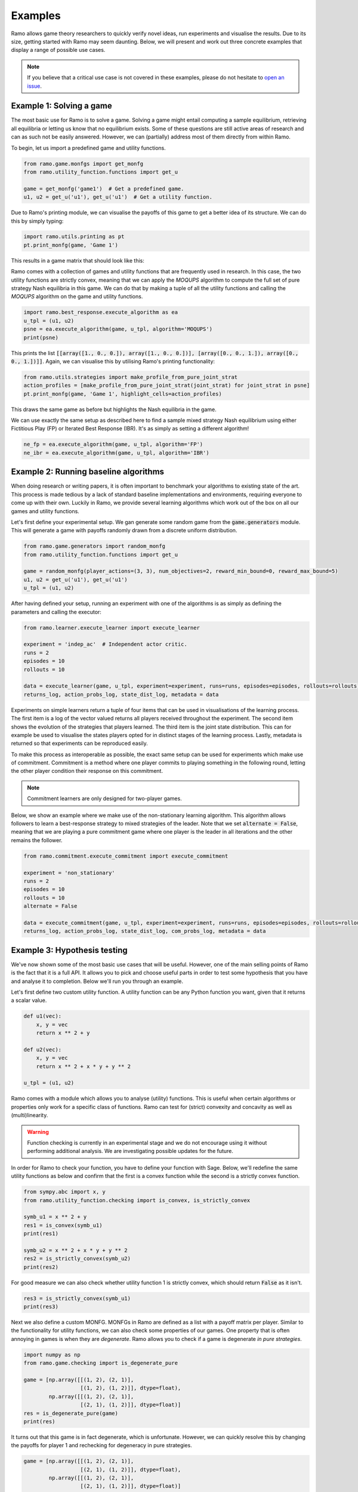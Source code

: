Examples
=====================
Ramo allows game theory researchers to quickly verify novel ideas, run experiments and visualise the results. Due to its size, getting started with Ramo may seem daunting. Below, we will present and work out three concrete examples that display a range of possible use cases.

.. note::
    If you believe that a critical use case is not covered in these examples, please do not hesitate to `open an issue <https://github.com/wilrop/ramo/issues>`_.

Example 1: Solving a game
---------------------------
The most basic use for Ramo is to solve a game. Solving a game might entail computing a sample equilibrium, retrieving all equilibria or letting us know that no equilibrium exists. Some of these questions are still active areas of research and can as such not be easily answered. However, we can (partially) address most of them directly from within Ramo.

To begin, let us import a predefined game and utility functions.

.. code-block:: Python

    from ramo.game.monfgs import get_monfg
    from ramo.utility_function.functions import get_u

    game = get_monfg('game1')  # Get a predefined game.
    u1, u2 = get_u('u1'), get_u('u1')  # Get a utility function.

Due to Ramo's printing module, we can visualise the payoffs of this game to get a better idea of its structure. We can do this by simply typing:

.. code-block:: Python

    import ramo.utils.printing as pt
    pt.print_monfg(game, 'Game 1')

This results in a game matrix that should look like this:

.. image:: ../images/game.svg

Ramo comes with a collection of games and utility functions that are frequently used in research. In this case, the two utility functions are strictly convex, meaning that we can apply the *MOQUPS* algorithm to compute the full set of pure strategy Nash equilibria in this game. We can do that by making a tuple of all the utility functions and calling the *MOQUPS* algorithm on the game and utility functions.

.. code-block:: Python

    import ramo.best_response.execute_algorithm as ea
    u_tpl = (u1, u2)
    psne = ea.execute_algorithm(game, u_tpl, algorithm='MOQUPS')
    print(psne)

This prints the list :code:`[[array([1., 0., 0.]), array([1., 0., 0.])], [array([0., 0., 1.]), array([0., 0., 1.])]]`. Again, we can visualise this by utilising Ramo's printing functionality:

.. code-block:: Python

    from ramo.utils.strategies import make_profile_from_pure_joint_strat
    action_profiles = [make_profile_from_pure_joint_strat(joint_strat) for joint_strat in psne]
    pt.print_monfg(game, 'Game 1', highlight_cells=action_profiles)

This draws the same game as before but highlights the Nash equilibria in the game.

.. image:: ../images/game-ne.svg

We can use exactly the same setup as described here to find a sample mixed strategy Nash equilibrium using either Fictitious Play (FP) or Iterated Best Response (IBR). It's as simply as setting a different algorithm!

.. code-block:: Python

    ne_fp = ea.execute_algorithm(game, u_tpl, algorithm='FP')
    ne_ibr = ea.execute_algorithm(game, u_tpl, algorithm='IBR')


Example 2: Running baseline algorithms
----------------------------------------
When doing research or writing papers, it is often important to benchmark your algorithms to existing state of the art. This process is made tedious by a lack of standard baseline implementations and environments, requiring everyone to come up with their own. Luckily in Ramo, we provide several learning algorithms which work out of the box on all our games and utility functions.

Let's first define your experimental setup. We gan generate some random game from the :code:`game.generators` module. This will generate a game with payoffs randomly drawn from a discrete uniform distribution.

.. code-block:: Python

    from ramo.game.generators import random_monfg
    from ramo.utility_function.functions import get_u

    game = random_monfg(player_actions=(3, 3), num_objectives=2, reward_min_bound=0, reward_max_bound=5)
    u1, u2 = get_u('u1'), get_u('u1')
    u_tpl = (u1, u2)


After having defined your setup, running an experiment with one of the algorithms is as simply as defining the parameters and calling the executor:

.. code-block:: Python

    from ramo.learner.execute_learner import execute_learner

    experiment = 'indep_ac'  # Independent actor critic.
    runs = 2
    episodes = 10
    rollouts = 10

    data = execute_learner(game, u_tpl, experiment=experiment, runs=runs, episodes=episodes, rollouts=rollouts)
    returns_log, action_probs_log, state_dist_log, metadata = data

Experiments on simple learners return a tuple of four items that can be used in visualisations of the learning process. The first item is a log of the vector valued returns all players received throughout the experiment. The second item shows the evolution of the strategies that players learned. The third item is the joint state distribution. This can for example be used to visualise the states players opted for in distinct stages of the learning process. Lastly, metadata is returned so that experiments can be reproduced easily.

To make this process as interoperable as possible, the exact same setup can be used for experiments which make use of commitment. Commitment is a method where one player commits to playing something in the following round, letting the other player condition their response on this commitment.

.. note::
    Commitment learners are only designed for two-player games.

Below, we show an example where we make use of the non-stationary learning algorithm. This algorithm allows followers to learn a best-response strategy to mixed strategies of the leader. Note that we set :code:`alternate = False`, meaning that we are playing a pure commitment game where one player is the leader in all iterations and the other remains the follower.

.. code-block:: Python

    from ramo.commitment.execute_commitment import execute_commitment

    experiment = 'non_stationary'
    runs = 2
    episodes = 10
    rollouts = 10
    alternate = False

    data = execute_commitment(game, u_tpl, experiment=experiment, runs=runs, episodes=episodes, rollouts=rollouts, alternate=alternate)
    returns_log, action_probs_log, state_dist_log, com_probs_log, metadata = data

Example 3: Hypothesis testing
----------------------------------
We've now shown some of the most basic use cases that will be useful. However, one of the main selling points of Ramo is the fact that it is a full API. It allows you to pick and choose useful parts in order to test some hypothesis that you have and analyse it to completion. Below we'll run you through an example.

Let's first define two custom utility function. A utility function can be any Python function you want, given that it returns a scalar value.

.. code-block:: Python

    def u1(vec):
        x, y = vec
        return x ** 2 + y

    def u2(vec):
        x, y = vec
        return x ** 2 + x * y + y ** 2

    u_tpl = (u1, u2)

Ramo comes with a module which allows you to analyse (utility) functions. This is useful when certain algorithms or properties only work for a specific class of functions. Ramo can test for (strict) convexity and concavity as well as (multi)linearity.

.. warning::
    Function checking is currently in an experimental stage and we do not encourage using it without performing additional analysis. We are investigating possible updates for the future.

In order for Ramo to check your function, you have to define your function with Sage. Below, we'll redefine the same utility functions as below and confirm that the first is a convex function while the second is a strictly convex function.

.. code-block:: Python

    from sympy.abc import x, y
    from ramo.utility_function.checking import is_convex, is_strictly_convex

    symb_u1 = x ** 2 + y
    res1 = is_convex(symb_u1)
    print(res1)

    symb_u2 = x ** 2 + x * y + y ** 2
    res2 = is_strictly_convex(symb_u2)
    print(res2)

For good measure we can also check whether utility function 1 is strictly convex, which should return :code:`False` as it isn't.

.. code-block:: Python

    res3 = is_strictly_convex(symb_u1)
    print(res3)


Next we also define a custom MONFG. MONFGs in Ramo are defined as a list with a payoff matrix per player. Similar to the functionality for utility functions, we can also check some properties of our games. One property that is often annoying in games is when they are *degenerate*. Ramo allows you to check if a game is degenerate *in pure strategies*.

.. code-block:: Python

    import numpy as np
    from ramo.game.checking import is_degenerate_pure

    game = [np.array([[(1, 2), (2, 1)],
                      [(1, 2), (1, 2)]], dtype=float),
            np.array([[(1, 2), (2, 1)],
                      [(2, 1), (1, 2)]], dtype=float)]
    res = is_degenerate_pure(game)
    print(res)

It turns out that this game is in fact degenerate, which is unfortunate. However, we can quickly resolve this by changing the payoffs for player 1 and rechecking for degeneracy in pure strategies.

.. code-block:: Python

    game = [np.array([[(1, 2), (2, 1)],
                      [(2, 1), (1, 2)]], dtype=float),
            np.array([[(1, 2), (2, 1)],
                      [(2, 1), (1, 2)]], dtype=float)]

    res = is_degenerate_pure(game)
    print(res)


A sensible first step at this point would be to check what the pure strategy Nash equilibria are in this game. Given that both utility functions are convex, we can use the *MOQUPS* algorithm for this purpose.

.. code-block:: Python

    from ramo.best_response.execute_algorithm import execute_algorithm

    psne = execute_algorithm(game, u_tpl)
    print(psne)

It turns out there are two: :code:`[[array([1., 0.]), array([0., 1.])], [array([0., 1.]), array([1., 0.])]]`. However, when inspecting the payoffs there appears to be a sort of symmetry which might allow for mixed strategy Nash equilibria to exist as well. Let's conjecture for a second that :math:`s_1 = \left(\frac{1}{2}, \frac{1}{2}\right)` and :math:`s_2 = \left(\frac{1}{2}, \frac{1}{2}\right)` is a Nash equilibrium. We can encode this strategy by doing:

.. code-block:: Python

    strat1 = np.array([0.5, 0.5])
    strat2 = np.array([0.5, 0.5])
    joint_strat = [strat1, strat2]


We can now check the expected vectorial payoff for both players by calling a function on the correct payoff matrix and joint strategy.

.. code-block:: Python

    from ramo.best_response.best_response import calc_expected_returns

    exp1 = calc_expected_returns(0, game[0], joint_strat)
    print(exp1)

    exp2 = calc_expected_returns(1, game[1], joint_strat)
    print(exp2)

The output from this function should look like below.

::

    [[1.5 1.5]
     [1.5 1.5]]
    [[1.5 1.5]
     [1.5 1.5]]

This indicates that for both players, the expected payoff for their two actions are exactly the same. You can actually show that this implies that the joint strategy is a Nash equilibrium. We can verify that this is a Nash equilibrium by calling a verification function on the game with the joint strategy.

.. code-block:: Python

    from ramo.best_response.best_response import verify_nash

    is_ne = verify_nash(game, u_tpl, joint_strat)
    print(is_ne)


Under the hood, the verification algorithm runs a global optimisation routine to check that no player can change their strategy and still obtain a higher utility. The return from our verification is :code:`True`, meaning that the strategy is indeed a Nash equilibrium and shows the exploratory power of Ramo!